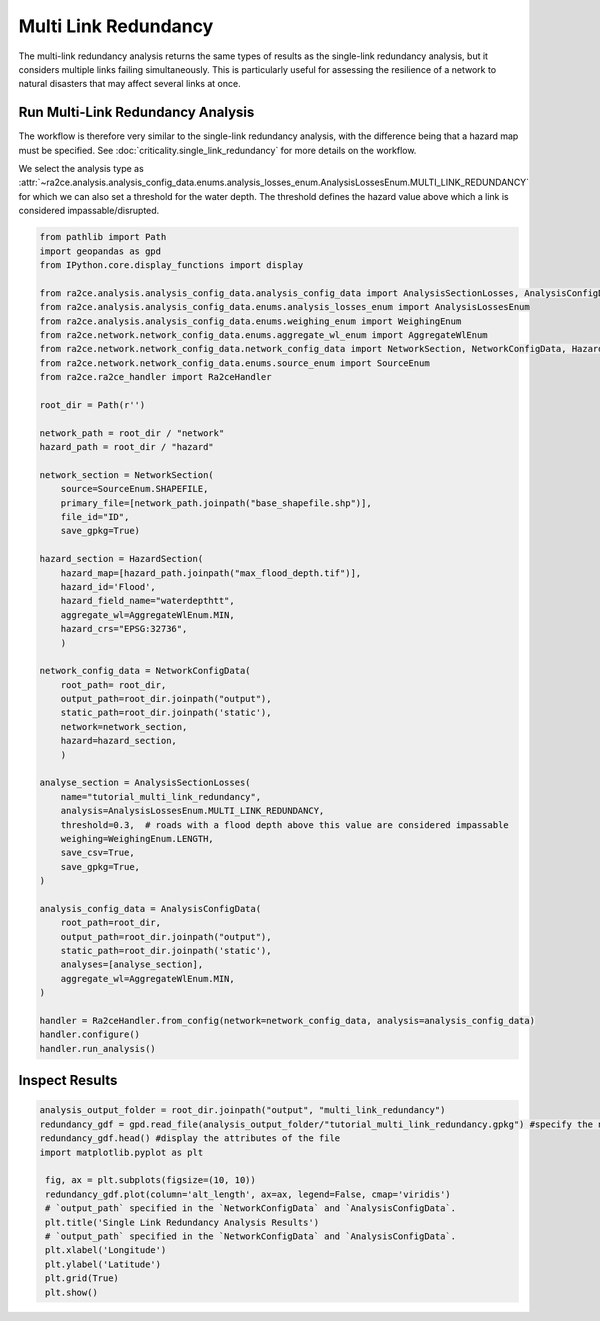 Multi Link Redundancy
=====================

The multi-link redundancy analysis returns the same types of results as the single-link redundancy analysis, but it considers multiple links failing simultaneously. This is particularly useful for assessing the resilience of a network to natural disasters that may affect several links at once.

Run Multi-Link Redundancy Analysis
----------------------------------

The workflow is therefore very similar to the single-link redundancy analysis, with the difference being that a hazard map must be specified. See :doc:`criticality.single_link_redundancy` for more details on the workflow.

We select the analysis type as :attr:`~ra2ce.analysis.analysis_config_data.enums.analysis_losses_enum.AnalysisLossesEnum.MULTI_LINK_REDUNDANCY` for which we can also set a threshold for the water depth. The threshold defines the hazard value above which a link is considered impassable/disrupted.

.. code-block:: python

   from pathlib import Path
   import geopandas as gpd
   from IPython.core.display_functions import display

   from ra2ce.analysis.analysis_config_data.analysis_config_data import AnalysisSectionLosses, AnalysisConfigData
   from ra2ce.analysis.analysis_config_data.enums.analysis_losses_enum import AnalysisLossesEnum
   from ra2ce.analysis.analysis_config_data.enums.weighing_enum import WeighingEnum
   from ra2ce.network.network_config_data.enums.aggregate_wl_enum import AggregateWlEnum
   from ra2ce.network.network_config_data.network_config_data import NetworkSection, NetworkConfigData, HazardSection
   from ra2ce.network.network_config_data.enums.source_enum import SourceEnum
   from ra2ce.ra2ce_handler import Ra2ceHandler

   root_dir = Path(r'')

   network_path = root_dir / "network"
   hazard_path = root_dir / "hazard"

   network_section = NetworkSection(
       source=SourceEnum.SHAPEFILE,
       primary_file=[network_path.joinpath("base_shapefile.shp")],
       file_id="ID",
       save_gpkg=True)

   hazard_section = HazardSection(
       hazard_map=[hazard_path.joinpath("max_flood_depth.tif")],
       hazard_id='Flood',
       hazard_field_name="waterdepthtt",
       aggregate_wl=AggregateWlEnum.MIN,
       hazard_crs="EPSG:32736",
       )

   network_config_data = NetworkConfigData(
       root_path= root_dir,
       output_path=root_dir.joinpath("output"),
       static_path=root_dir.joinpath('static'),
       network=network_section,
       hazard=hazard_section,
       )

   analyse_section = AnalysisSectionLosses(
       name="tutorial_multi_link_redundancy",
       analysis=AnalysisLossesEnum.MULTI_LINK_REDUNDANCY,
       threshold=0.3,  # roads with a flood depth above this value are considered impassable
       weighing=WeighingEnum.LENGTH,
       save_csv=True,
       save_gpkg=True,
   )

   analysis_config_data = AnalysisConfigData(
       root_path=root_dir,
       output_path=root_dir.joinpath("output"),
       static_path=root_dir.joinpath('static'),
       analyses=[analyse_section],
       aggregate_wl=AggregateWlEnum.MIN,
   )

   handler = Ra2ceHandler.from_config(network=network_config_data, analysis=analysis_config_data)
   handler.configure()
   handler.run_analysis()


Inspect Results
---------------


.. code-block:: python

   analysis_output_folder = root_dir.joinpath("output", "multi_link_redundancy")
   redundancy_gdf = gpd.read_file(analysis_output_folder/"tutorial_multi_link_redundancy.gpkg") #specify the name of the geopackage holding your results (can be found in the analysis output folder)
   redundancy_gdf.head() #display the attributes of the file
   import matplotlib.pyplot as plt

    fig, ax = plt.subplots(figsize=(10, 10))
    redundancy_gdf.plot(column='alt_length', ax=ax, legend=False, cmap='viridis')
    # `output_path` specified in the `NetworkConfigData` and `AnalysisConfigData`.
    plt.title('Single Link Redundancy Analysis Results')
    # `output_path` specified in the `NetworkConfigData` and `AnalysisConfigData`.
    plt.xlabel('Longitude')
    plt.ylabel('Latitude')
    plt.grid(True)
    plt.show()